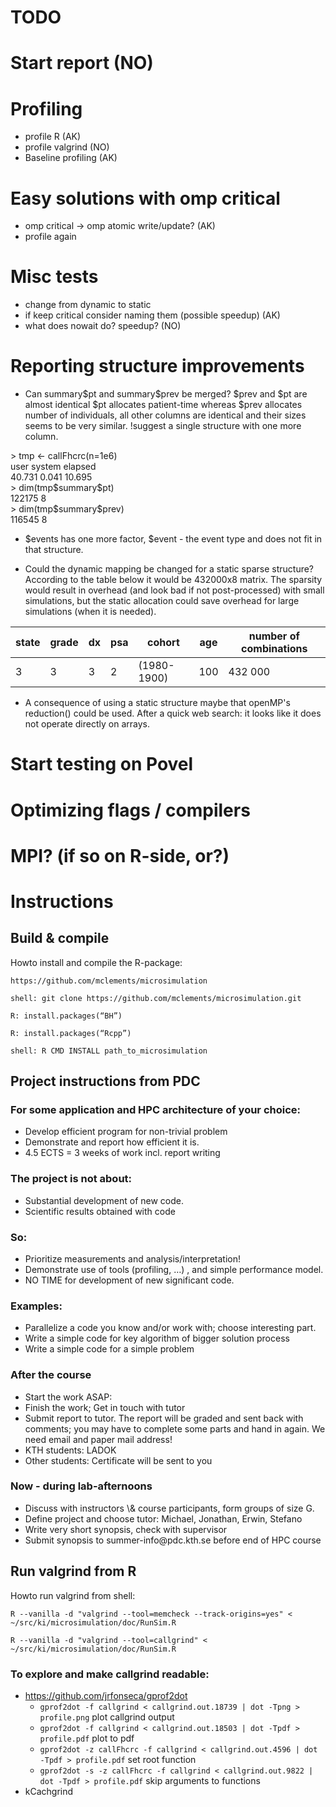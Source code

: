 * TODO
* Start report (NO)
* Profiling 
+ profile R (AK)
+ profile valgrind (NO) 
+ Baseline profiling (AK)  
* Easy solutions with omp critical
+ omp critical -> omp atomic write/update? (AK)
+ profile again
* Misc tests
+ change from dynamic to static
+ if keep critical consider naming them (possible speedup) (AK)
+ what does nowait do? speedup? (NO)
* Reporting structure improvements
+ Can summary$pt and summary$prev be merged?
  $prev and $pt are almost identical $pt allocates patient-time
  whereas $prev allocates number of individuals, all other
  columns are identical and their sizes seems to be very
  similar. !suggest a single structure with one more column.


> tmp <- callFhcrc(n=1e6) \\
   user  system elapsed   \\
 40.731   0.041  10.695   \\
> dim(tmp$summary$pt)     \\
    122175      8         \\ 
> dim(tmp$summary$prev)   \\   
    116545      8         \\  

+ $events has one more factor, $event - the event type and does not fit
  in that structure.

+ Could the dynamic mapping be changed for a static sparse
  structure? According to the table below it would be 432000x8
  matrix. The sparsity would result in overhead (and look bad if not
  post-processed) with small simulations, but the static allocation
  could save overhead for large simulations (when it is needed).
  

|-------+-------+----+-----+-------------+-----+------------------------|
| state | grade | dx | psa | cohort      | age | number of combinations |
|-------+-------+----+-----+-------------+-----+------------------------|
|     3 |     3 |  3 |   2 | (1980-1900) | 100 | 432 000                |
|-------+-------+----+-----+-------------+-----+------------------------|

+ A consequence of using a static structure maybe that openMP's
  reduction() could be used. After a quick web search: it looks like it
  does not operate directly on arrays.

* Start testing on Povel
* Optimizing flags / compilers
* MPI? (if so on R-side, or?)
* Instructions
** Build & compile
Howto install and compile the R-package:

=https://github.com/mclements/microsimulation=

=shell: git clone https://github.com/mclements/microsimulation.git=

=R: install.packages(“BH”)=

=R: install.packages(“Rcpp”)=

=shell: R CMD INSTALL path_to_microsimulation=

** Project instructions from PDC
*** For some application and HPC architecture of your choice:
+ Develop efficient program for non-trivial problem
+ Demonstrate and report how efficient it is.
+ 4.5 ECTS = 3 weeks of work incl. report writing
*** The project is not about:
+ Substantial development of new code.
+ Scientific results obtained with code
*** So:
+ Prioritize measurements and analysis/interpretation!
+ Demonstrate use of tools (profiling, ...) , and simple performance model.
+ NO TIME for development of new significant code.
*** Examples:
+ Parallelize a code you know and/or work with; choose interesting part.
+ Write a simple code for key algorithm of bigger solution process
+ Write a simple code for a simple problem
*** After the course
+ Start the work ASAP:
+ Finish the work; Get in touch with tutor
+ Submit report to tutor.
  The report will be graded and sent back with comments; you may have to complete some parts and hand in again. We need email and paper mail address!
+ KTH students: LADOK
+ Other students: Certificate will be sent to you
*** Now - during lab-afternoons
+ Discuss with instructors \& course participants, form groups of size G.
+ Define project and choose tutor: Michael, Jonathan, Erwin, Stefano
+ Write very short synopsis, check with supervisor
+ Submit synopsis to summer-info@pdc.kth.se before end of HPC course

** Run valgrind from R
Howto run valgrind from shell:

 =R --vanilla -d "valgrind --tool=memcheck --track-origins=yes" < ~/src/ki/microsimulation/doc/RunSim.R=

 =R --vanilla -d "valgrind --tool=callgrind" < ~/src/ki/microsimulation/doc/RunSim.R=

*** To explore and make callgrind readable:
+ https://github.com/jrfonseca/gprof2dot
  + =gprof2dot -f callgrind < callgrind.out.18739 | dot -Tpng > profile.png= plot callgrind output
  + =gprof2dot -f callgrind < callgrind.out.18503 | dot -Tpdf > profile.pdf= plot to pdf
  + =gprof2dot -z callFhcrc -f callgrind < callgrind.out.4596 | dot -Tpdf > profile.pdf= set root function
  + =gprof2dot -s -z callFhcrc -f callgrind < callgrind.out.9822 | dot -Tpdf > profile.pdf= skip arguments to functions
+ kCachgrind
